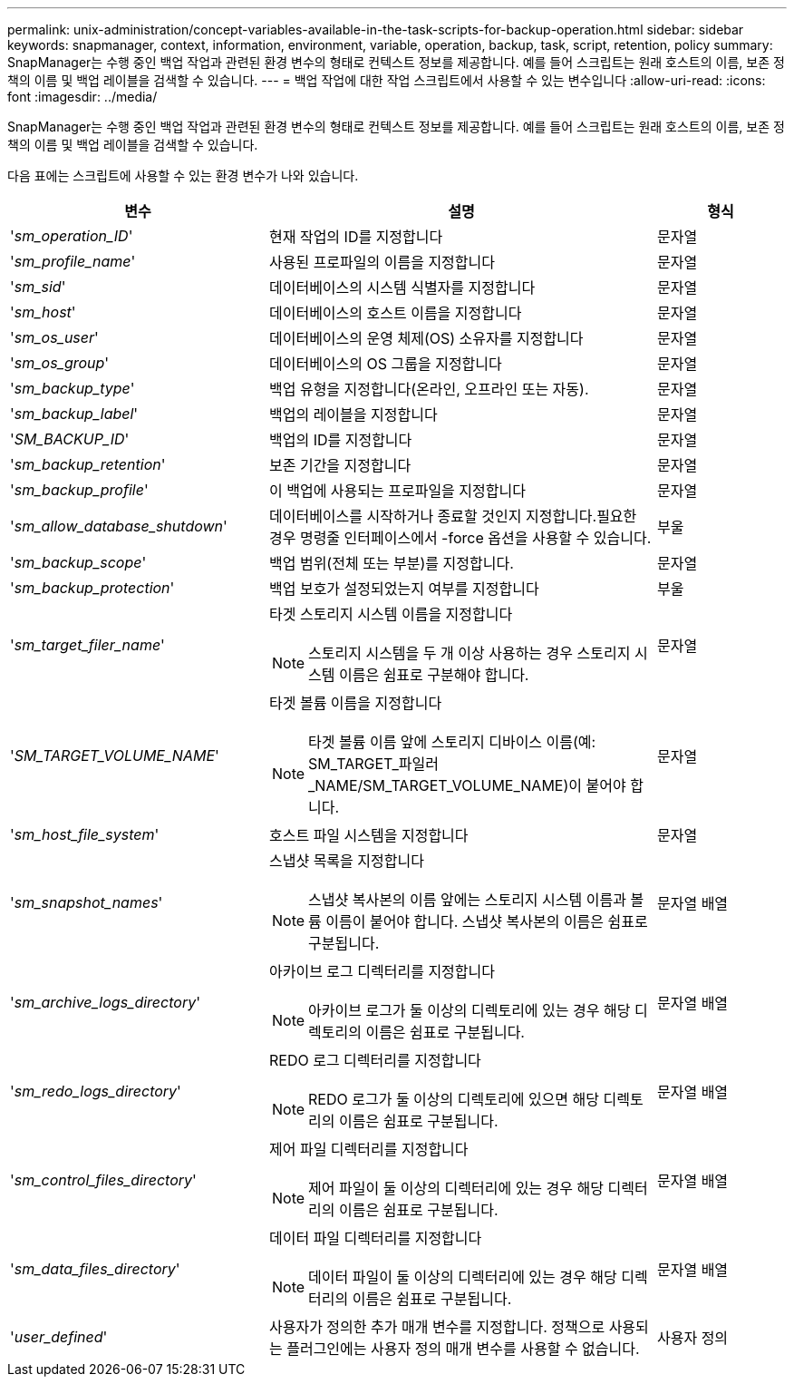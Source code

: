 ---
permalink: unix-administration/concept-variables-available-in-the-task-scripts-for-backup-operation.html 
sidebar: sidebar 
keywords: snapmanager, context, information, environment, variable, operation, backup, task, script, retention, policy 
summary: SnapManager는 수행 중인 백업 작업과 관련된 환경 변수의 형태로 컨텍스트 정보를 제공합니다. 예를 들어 스크립트는 원래 호스트의 이름, 보존 정책의 이름 및 백업 레이블을 검색할 수 있습니다. 
---
= 백업 작업에 대한 작업 스크립트에서 사용할 수 있는 변수입니다
:allow-uri-read: 
:icons: font
:imagesdir: ../media/


[role="lead"]
SnapManager는 수행 중인 백업 작업과 관련된 환경 변수의 형태로 컨텍스트 정보를 제공합니다. 예를 들어 스크립트는 원래 호스트의 이름, 보존 정책의 이름 및 백업 레이블을 검색할 수 있습니다.

다음 표에는 스크립트에 사용할 수 있는 환경 변수가 나와 있습니다.

[cols="2a,3a,1a"]
|===
| 변수 | 설명 | 형식 


 a| 
'_sm_operation_ID_'
 a| 
현재 작업의 ID를 지정합니다
 a| 
문자열



 a| 
'_sm_profile_name_'
 a| 
사용된 프로파일의 이름을 지정합니다
 a| 
문자열



 a| 
'_sm_sid_'
 a| 
데이터베이스의 시스템 식별자를 지정합니다
 a| 
문자열



 a| 
'_sm_host_'
 a| 
데이터베이스의 호스트 이름을 지정합니다
 a| 
문자열



 a| 
'_sm_os_user_'
 a| 
데이터베이스의 운영 체제(OS) 소유자를 지정합니다
 a| 
문자열



 a| 
'_sm_os_group_'
 a| 
데이터베이스의 OS 그룹을 지정합니다
 a| 
문자열



 a| 
'_sm_backup_type_'
 a| 
백업 유형을 지정합니다(온라인, 오프라인 또는 자동).
 a| 
문자열



 a| 
'_sm_backup_label_'
 a| 
백업의 레이블을 지정합니다
 a| 
문자열



 a| 
'_SM_BACKUP_ID_'
 a| 
백업의 ID를 지정합니다
 a| 
문자열



 a| 
'_sm_backup_retention_'
 a| 
보존 기간을 지정합니다
 a| 
문자열



 a| 
'_sm_backup_profile_'
 a| 
이 백업에 사용되는 프로파일을 지정합니다
 a| 
문자열



 a| 
'_sm_allow_database_shutdown_'
 a| 
데이터베이스를 시작하거나 종료할 것인지 지정합니다.필요한 경우 명령줄 인터페이스에서 -force 옵션을 사용할 수 있습니다.
 a| 
부울



 a| 
'_sm_backup_scope_'
 a| 
백업 범위(전체 또는 부분)를 지정합니다.
 a| 
문자열



 a| 
'_sm_backup_protection_'
 a| 
백업 보호가 설정되었는지 여부를 지정합니다
 a| 
부울



 a| 
'_sm_target_filer_name_'
 a| 
타겟 스토리지 시스템 이름을 지정합니다


NOTE: 스토리지 시스템을 두 개 이상 사용하는 경우 스토리지 시스템 이름은 쉼표로 구분해야 합니다.
 a| 
문자열



 a| 
'_SM_TARGET_VOLUME_NAME_'
 a| 
타겟 볼륨 이름을 지정합니다


NOTE: 타겟 볼륨 이름 앞에 스토리지 디바이스 이름(예: SM_TARGET_파일러_NAME/SM_TARGET_VOLUME_NAME)이 붙어야 합니다.
 a| 
문자열



 a| 
'_sm_host_file_system_'
 a| 
호스트 파일 시스템을 지정합니다
 a| 
문자열



 a| 
'_sm_snapshot_names_'
 a| 
스냅샷 목록을 지정합니다


NOTE: 스냅샷 복사본의 이름 앞에는 스토리지 시스템 이름과 볼륨 이름이 붙어야 합니다. 스냅샷 복사본의 이름은 쉼표로 구분됩니다.
 a| 
문자열 배열



 a| 
'_sm_archive_logs_directory_'
 a| 
아카이브 로그 디렉터리를 지정합니다


NOTE: 아카이브 로그가 둘 이상의 디렉토리에 있는 경우 해당 디렉토리의 이름은 쉼표로 구분됩니다.
 a| 
문자열 배열



 a| 
'_sm_redo_logs_directory_'
 a| 
REDO 로그 디렉터리를 지정합니다


NOTE: REDO 로그가 둘 이상의 디렉토리에 있으면 해당 디렉토리의 이름은 쉼표로 구분됩니다.
 a| 
문자열 배열



 a| 
'_sm_control_files_directory_'
 a| 
제어 파일 디렉터리를 지정합니다


NOTE: 제어 파일이 둘 이상의 디렉터리에 있는 경우 해당 디렉터리의 이름은 쉼표로 구분됩니다.
 a| 
문자열 배열



 a| 
'_sm_data_files_directory_'
 a| 
데이터 파일 디렉터리를 지정합니다


NOTE: 데이터 파일이 둘 이상의 디렉터리에 있는 경우 해당 디렉터리의 이름은 쉼표로 구분됩니다.
 a| 
문자열 배열



 a| 
'_user_defined_'
 a| 
사용자가 정의한 추가 매개 변수를 지정합니다. 정책으로 사용되는 플러그인에는 사용자 정의 매개 변수를 사용할 수 없습니다.
 a| 
사용자 정의

|===
